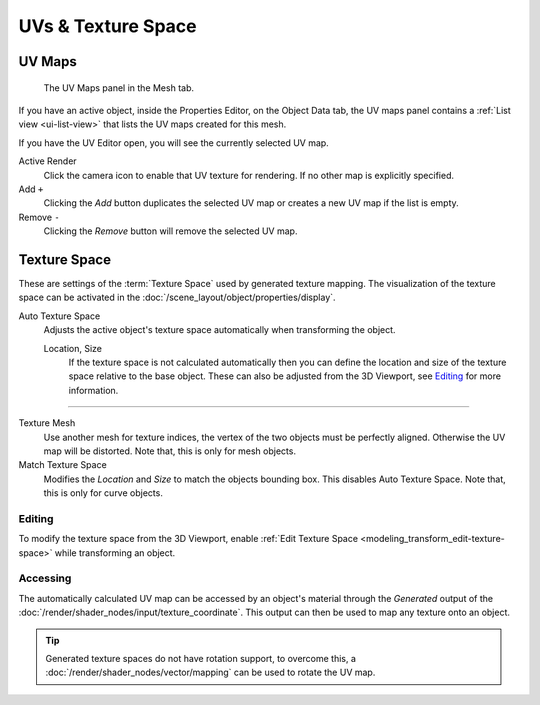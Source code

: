 
*******************
UVs & Texture Space
*******************

.. _uv-maps-panel:

UV Maps
=======

.. reference::

   :Mode:      All Modes
   :Panel:     :menuselection:`Properties --> Object Data --> UV Maps`

.. figure:: /images/modeling_meshes_uv_uv-texture-spaces_uv-maps.png

   The UV Maps panel in the Mesh tab.

If you have an active object, inside the Properties Editor, on the Object Data tab,
the UV maps panel contains a :ref:`List view <ui-list-view>`
that lists the UV maps created for this mesh.

If you have the UV Editor open, you will see the currently selected UV map.

Active Render
   Click the camera icon to enable that UV texture for rendering.
   If no other map is explicitly specified.

Add ``+``
   Clicking the *Add* button duplicates the selected UV map or creates a new UV map if the list is empty.

Remove ``-``
   Clicking the *Remove* button will remove the selected UV map.

.. seealso::

   Note that each texture can be mapped to a specific UV layout.

   .. TODO2.8 link to docs on UV mapping textures.


.. _bpy.types.*texspace:
.. _bpy.types.Mesh.texture_mesh:
.. _bpy.ops.curve.match_texture_space:
.. _properties-texture-space:

Texture Space
=============

.. reference::

   :Mode:      All Modes
   :Panel:     :menuselection:`Properties --> Object Data --> Texture Space`

These are settings of the :term:`Texture Space` used by generated texture mapping.
The visualization of the texture space can be activated in the :doc:`/scene_layout/object/properties/display`.

Auto Texture Space
   Adjusts the active object's texture space automatically when transforming the object.

   Location, Size
      If the texture space is not calculated automatically then you can define
      the location and size of the texture space relative to the base object.
      These can also be adjusted from the 3D Viewport, see `Editing`_ for more information.

----

Texture Mesh
   Use another mesh for texture indices, the vertex of the two objects must be perfectly aligned.
   Otherwise the UV map will be distorted. Note that, this is only for mesh objects.
Match Texture Space
   Modifies the *Location* and *Size* to match the objects bounding box.
   This disables Auto Texture Space. Note that, this is only for curve objects.

   .. is Match Texture Space the same thing as Auto Texture Space?


.. _properties-texture-space-editing:

Editing
-------

.. reference::

   :Mode:      Object Mode and Edit Mode
   :Menu:      :menuselection:`Object --> Transform --> Scale/Move Texture Space`

To modify the texture space from the 3D Viewport, enable
:ref:`Edit Texture Space <modeling_transform_edit-texture-space>` while transforming an object.


Accessing
---------

The automatically calculated UV map can be accessed by an object's material through
the *Generated* output of the :doc:`/render/shader_nodes/input/texture_coordinate`.
This output can then be used to map any texture onto an object.

.. tip::

   Generated texture spaces do not have rotation support, to overcome this,
   a :doc:`/render/shader_nodes/vector/mapping` can be used to rotate the UV map.
